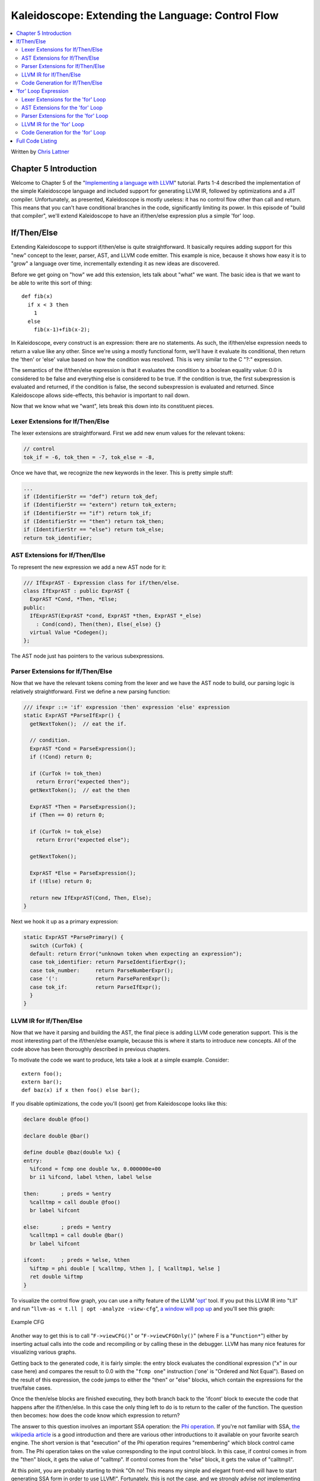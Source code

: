 ==================================================
Kaleidoscope: Extending the Language: Control Flow
==================================================

.. contents::
   :local:

Written by `Chris Lattner <mailto:sabre@nondot.org>`_

Chapter 5 Introduction
======================

Welcome to Chapter 5 of the "`Implementing a language with
LLVM <index.html>`_" tutorial. Parts 1-4 described the implementation of
the simple Kaleidoscope language and included support for generating
LLVM IR, followed by optimizations and a JIT compiler. Unfortunately, as
presented, Kaleidoscope is mostly useless: it has no control flow other
than call and return. This means that you can't have conditional
branches in the code, significantly limiting its power. In this episode
of "build that compiler", we'll extend Kaleidoscope to have an
if/then/else expression plus a simple 'for' loop.

If/Then/Else
============

Extending Kaleidoscope to support if/then/else is quite straightforward.
It basically requires adding support for this "new" concept to the
lexer, parser, AST, and LLVM code emitter. This example is nice, because
it shows how easy it is to "grow" a language over time, incrementally
extending it as new ideas are discovered.

Before we get going on "how" we add this extension, lets talk about
"what" we want. The basic idea is that we want to be able to write this
sort of thing:

::

    def fib(x)
      if x < 3 then
        1
      else
        fib(x-1)+fib(x-2);

In Kaleidoscope, every construct is an expression: there are no
statements. As such, the if/then/else expression needs to return a value
like any other. Since we're using a mostly functional form, we'll have
it evaluate its conditional, then return the 'then' or 'else' value
based on how the condition was resolved. This is very similar to the C
"?:" expression.

The semantics of the if/then/else expression is that it evaluates the
condition to a boolean equality value: 0.0 is considered to be false and
everything else is considered to be true. If the condition is true, the
first subexpression is evaluated and returned, if the condition is
false, the second subexpression is evaluated and returned. Since
Kaleidoscope allows side-effects, this behavior is important to nail
down.

Now that we know what we "want", lets break this down into its
constituent pieces.

Lexer Extensions for If/Then/Else
---------------------------------

The lexer extensions are straightforward. First we add new enum values
for the relevant tokens:

.. code-block:: c++

      // control
      tok_if = -6, tok_then = -7, tok_else = -8,

Once we have that, we recognize the new keywords in the lexer. This is
pretty simple stuff:

.. code-block:: c++

        ...
        if (IdentifierStr == "def") return tok_def;
        if (IdentifierStr == "extern") return tok_extern;
        if (IdentifierStr == "if") return tok_if;
        if (IdentifierStr == "then") return tok_then;
        if (IdentifierStr == "else") return tok_else;
        return tok_identifier;

AST Extensions for If/Then/Else
-------------------------------

To represent the new expression we add a new AST node for it:

.. code-block:: c++

    /// IfExprAST - Expression class for if/then/else.
    class IfExprAST : public ExprAST {
      ExprAST *Cond, *Then, *Else;
    public:
      IfExprAST(ExprAST *cond, ExprAST *then, ExprAST *_else)
        : Cond(cond), Then(then), Else(_else) {}
      virtual Value *Codegen();
    };

The AST node just has pointers to the various subexpressions.

Parser Extensions for If/Then/Else
----------------------------------

Now that we have the relevant tokens coming from the lexer and we have
the AST node to build, our parsing logic is relatively straightforward.
First we define a new parsing function:

.. code-block:: c++

    /// ifexpr ::= 'if' expression 'then' expression 'else' expression
    static ExprAST *ParseIfExpr() {
      getNextToken();  // eat the if.

      // condition.
      ExprAST *Cond = ParseExpression();
      if (!Cond) return 0;

      if (CurTok != tok_then)
        return Error("expected then");
      getNextToken();  // eat the then

      ExprAST *Then = ParseExpression();
      if (Then == 0) return 0;

      if (CurTok != tok_else)
        return Error("expected else");

      getNextToken();

      ExprAST *Else = ParseExpression();
      if (!Else) return 0;

      return new IfExprAST(Cond, Then, Else);
    }

Next we hook it up as a primary expression:

.. code-block:: c++

    static ExprAST *ParsePrimary() {
      switch (CurTok) {
      default: return Error("unknown token when expecting an expression");
      case tok_identifier: return ParseIdentifierExpr();
      case tok_number:     return ParseNumberExpr();
      case '(':            return ParseParenExpr();
      case tok_if:         return ParseIfExpr();
      }
    }

LLVM IR for If/Then/Else
------------------------

Now that we have it parsing and building the AST, the final piece is
adding LLVM code generation support. This is the most interesting part
of the if/then/else example, because this is where it starts to
introduce new concepts. All of the code above has been thoroughly
described in previous chapters.

To motivate the code we want to produce, lets take a look at a simple
example. Consider:

::

    extern foo();
    extern bar();
    def baz(x) if x then foo() else bar();

If you disable optimizations, the code you'll (soon) get from
Kaleidoscope looks like this:

.. code-block:: llvm

    declare double @foo()

    declare double @bar()

    define double @baz(double %x) {
    entry:
      %ifcond = fcmp one double %x, 0.000000e+00
      br i1 %ifcond, label %then, label %else

    then:       ; preds = %entry
      %calltmp = call double @foo()
      br label %ifcont

    else:       ; preds = %entry
      %calltmp1 = call double @bar()
      br label %ifcont

    ifcont:     ; preds = %else, %then
      %iftmp = phi double [ %calltmp, %then ], [ %calltmp1, %else ]
      ret double %iftmp
    }

To visualize the control flow graph, you can use a nifty feature of the
LLVM '`opt <http://llvm.org/cmds/opt.html>`_' tool. If you put this LLVM
IR into "t.ll" and run "``llvm-as < t.ll | opt -analyze -view-cfg``", `a
window will pop up <../ProgrammersManual.html#ViewGraph>`_ and you'll
see this graph:

.. figure:: LangImpl5-cfg.png
   :align: center
   :alt: Example CFG

   Example CFG

Another way to get this is to call "``F->viewCFG()``" or
"``F->viewCFGOnly()``" (where F is a "``Function*``") either by
inserting actual calls into the code and recompiling or by calling these
in the debugger. LLVM has many nice features for visualizing various
graphs.

Getting back to the generated code, it is fairly simple: the entry block
evaluates the conditional expression ("x" in our case here) and compares
the result to 0.0 with the "``fcmp one``" instruction ('one' is "Ordered
and Not Equal"). Based on the result of this expression, the code jumps
to either the "then" or "else" blocks, which contain the expressions for
the true/false cases.

Once the then/else blocks are finished executing, they both branch back
to the 'ifcont' block to execute the code that happens after the
if/then/else. In this case the only thing left to do is to return to the
caller of the function. The question then becomes: how does the code
know which expression to return?

The answer to this question involves an important SSA operation: the
`Phi
operation <http://en.wikipedia.org/wiki/Static_single_assignment_form>`_.
If you're not familiar with SSA, `the wikipedia
article <http://en.wikipedia.org/wiki/Static_single_assignment_form>`_
is a good introduction and there are various other introductions to it
available on your favorite search engine. The short version is that
"execution" of the Phi operation requires "remembering" which block
control came from. The Phi operation takes on the value corresponding to
the input control block. In this case, if control comes in from the
"then" block, it gets the value of "calltmp". If control comes from the
"else" block, it gets the value of "calltmp1".

At this point, you are probably starting to think "Oh no! This means my
simple and elegant front-end will have to start generating SSA form in
order to use LLVM!". Fortunately, this is not the case, and we strongly
advise *not* implementing an SSA construction algorithm in your
front-end unless there is an amazingly good reason to do so. In
practice, there are two sorts of values that float around in code
written for your average imperative programming language that might need
Phi nodes:

#. Code that involves user variables: ``x = 1; x = x + 1;``
#. Values that are implicit in the structure of your AST, such as the
   Phi node in this case.

In `Chapter 7 <LangImpl7.html>`_ of this tutorial ("mutable variables"),
we'll talk about #1 in depth. For now, just believe me that you don't
need SSA construction to handle this case. For #2, you have the choice
of using the techniques that we will describe for #1, or you can insert
Phi nodes directly, if convenient. In this case, it is really really
easy to generate the Phi node, so we choose to do it directly.

Okay, enough of the motivation and overview, lets generate code!

Code Generation for If/Then/Else
--------------------------------

In order to generate code for this, we implement the ``Codegen`` method
for ``IfExprAST``:

.. code-block:: c++

    Value *IfExprAST::Codegen() {
      Value *CondV = Cond->Codegen();
      if (CondV == 0) return 0;

      // Convert condition to a bool by comparing equal to 0.0.
      CondV = Builder.CreateFCmpONE(CondV,
                                  ConstantFP::get(getGlobalContext(), APFloat(0.0)),
                                    "ifcond");

This code is straightforward and similar to what we saw before. We emit
the expression for the condition, then compare that value to zero to get
a truth value as a 1-bit (bool) value.

.. code-block:: c++

      Function *TheFunction = Builder.GetInsertBlock()->getParent();

      // Create blocks for the then and else cases.  Insert the 'then' block at the
      // end of the function.
      BasicBlock *ThenBB = BasicBlock::Create(getGlobalContext(), "then", TheFunction);
      BasicBlock *ElseBB = BasicBlock::Create(getGlobalContext(), "else");
      BasicBlock *MergeBB = BasicBlock::Create(getGlobalContext(), "ifcont");

      Builder.CreateCondBr(CondV, ThenBB, ElseBB);

This code creates the basic blocks that are related to the if/then/else
statement, and correspond directly to the blocks in the example above.
The first line gets the current Function object that is being built. It
gets this by asking the builder for the current BasicBlock, and asking
that block for its "parent" (the function it is currently embedded
into).

Once it has that, it creates three blocks. Note that it passes
"TheFunction" into the constructor for the "then" block. This causes the
constructor to automatically insert the new block into the end of the
specified function. The other two blocks are created, but aren't yet
inserted into the function.

Once the blocks are created, we can emit the conditional branch that
chooses between them. Note that creating new blocks does not implicitly
affect the IRBuilder, so it is still inserting into the block that the
condition went into. Also note that it is creating a branch to the
"then" block and the "else" block, even though the "else" block isn't
inserted into the function yet. This is all ok: it is the standard way
that LLVM supports forward references.

.. code-block:: c++

      // Emit then value.
      Builder.SetInsertPoint(ThenBB);

      Value *ThenV = Then->Codegen();
      if (ThenV == 0) return 0;

      Builder.CreateBr(MergeBB);
      // Codegen of 'Then' can change the current block, update ThenBB for the PHI.
      ThenBB = Builder.GetInsertBlock();

After the conditional branch is inserted, we move the builder to start
inserting into the "then" block. Strictly speaking, this call moves the
insertion point to be at the end of the specified block. However, since
the "then" block is empty, it also starts out by inserting at the
beginning of the block. :)

Once the insertion point is set, we recursively codegen the "then"
expression from the AST. To finish off the "then" block, we create an
unconditional branch to the merge block. One interesting (and very
important) aspect of the LLVM IR is that it `requires all basic blocks
to be "terminated" <../LangRef.html#functionstructure>`_ with a `control
flow instruction <../LangRef.html#terminators>`_ such as return or
branch. This means that all control flow, *including fall throughs* must
be made explicit in the LLVM IR. If you violate this rule, the verifier
will emit an error.

The final line here is quite subtle, but is very important. The basic
issue is that when we create the Phi node in the merge block, we need to
set up the block/value pairs that indicate how the Phi will work.
Importantly, the Phi node expects to have an entry for each predecessor
of the block in the CFG. Why then, are we getting the current block when
we just set it to ThenBB 5 lines above? The problem is that the "Then"
expression may actually itself change the block that the Builder is
emitting into if, for example, it contains a nested "if/then/else"
expression. Because calling Codegen recursively could arbitrarily change
the notion of the current block, we are required to get an up-to-date
value for code that will set up the Phi node.

.. code-block:: c++

      // Emit else block.
      TheFunction->getBasicBlockList().push_back(ElseBB);
      Builder.SetInsertPoint(ElseBB);

      Value *ElseV = Else->Codegen();
      if (ElseV == 0) return 0;

      Builder.CreateBr(MergeBB);
      // Codegen of 'Else' can change the current block, update ElseBB for the PHI.
      ElseBB = Builder.GetInsertBlock();

Code generation for the 'else' block is basically identical to codegen
for the 'then' block. The only significant difference is the first line,
which adds the 'else' block to the function. Recall previously that the
'else' block was created, but not added to the function. Now that the
'then' and 'else' blocks are emitted, we can finish up with the merge
code:

.. code-block:: c++

      // Emit merge block.
      TheFunction->getBasicBlockList().push_back(MergeBB);
      Builder.SetInsertPoint(MergeBB);
      PHINode *PN = Builder.CreatePHI(Type::getDoubleTy(getGlobalContext()), 2,
                                      "iftmp");

      PN->addIncoming(ThenV, ThenBB);
      PN->addIncoming(ElseV, ElseBB);
      return PN;
    }

The first two lines here are now familiar: the first adds the "merge"
block to the Function object (it was previously floating, like the else
block above). The second block changes the insertion point so that newly
created code will go into the "merge" block. Once that is done, we need
to create the PHI node and set up the block/value pairs for the PHI.

Finally, the CodeGen function returns the phi node as the value computed
by the if/then/else expression. In our example above, this returned
value will feed into the code for the top-level function, which will
create the return instruction.

Overall, we now have the ability to execute conditional code in
Kaleidoscope. With this extension, Kaleidoscope is a fairly complete
language that can calculate a wide variety of numeric functions. Next up
we'll add another useful expression that is familiar from non-functional
languages...

'for' Loop Expression
=====================

Now that we know how to add basic control flow constructs to the
language, we have the tools to add more powerful things. Lets add
something more aggressive, a 'for' expression:

::

     extern putchard(char)
     def printstar(n)
       for i = 1, i < n, 1.0 in
         putchard(42);  # ascii 42 = '*'

     # print 100 '*' characters
     printstar(100);

This expression defines a new variable ("i" in this case) which iterates
from a starting value, while the condition ("i < n" in this case) is
true, incrementing by an optional step value ("1.0" in this case). If
the step value is omitted, it defaults to 1.0. While the loop is true,
it executes its body expression. Because we don't have anything better
to return, we'll just define the loop as always returning 0.0. In the
future when we have mutable variables, it will get more useful.

As before, lets talk about the changes that we need to Kaleidoscope to
support this.

Lexer Extensions for the 'for' Loop
-----------------------------------

The lexer extensions are the same sort of thing as for if/then/else:

.. code-block:: c++

      ... in enum Token ...
      // control
      tok_if = -6, tok_then = -7, tok_else = -8,
      tok_for = -9, tok_in = -10

      ... in gettok ...
      if (IdentifierStr == "def") return tok_def;
      if (IdentifierStr == "extern") return tok_extern;
      if (IdentifierStr == "if") return tok_if;
      if (IdentifierStr == "then") return tok_then;
      if (IdentifierStr == "else") return tok_else;
      if (IdentifierStr == "for") return tok_for;
      if (IdentifierStr == "in") return tok_in;
      return tok_identifier;

AST Extensions for the 'for' Loop
---------------------------------

The AST node is just as simple. It basically boils down to capturing the
variable name and the constituent expressions in the node.

.. code-block:: c++

    /// ForExprAST - Expression class for for/in.
    class ForExprAST : public ExprAST {
      std::string VarName;
      ExprAST *Start, *End, *Step, *Body;
    public:
      ForExprAST(const std::string &varname, ExprAST *start, ExprAST *end,
                 ExprAST *step, ExprAST *body)
        : VarName(varname), Start(start), End(end), Step(step), Body(body) {}
      virtual Value *Codegen();
    };

Parser Extensions for the 'for' Loop
------------------------------------

The parser code is also fairly standard. The only interesting thing here
is handling of the optional step value. The parser code handles it by
checking to see if the second comma is present. If not, it sets the step
value to null in the AST node:

.. code-block:: c++

    /// forexpr ::= 'for' identifier '=' expr ',' expr (',' expr)? 'in' expression
    static ExprAST *ParseForExpr() {
      getNextToken();  // eat the for.

      if (CurTok != tok_identifier)
        return Error("expected identifier after for");

      std::string IdName = IdentifierStr;
      getNextToken();  // eat identifier.

      if (CurTok != '=')
        return Error("expected '=' after for");
      getNextToken();  // eat '='.


      ExprAST *Start = ParseExpression();
      if (Start == 0) return 0;
      if (CurTok != ',')
        return Error("expected ',' after for start value");
      getNextToken();

      ExprAST *End = ParseExpression();
      if (End == 0) return 0;

      // The step value is optional.
      ExprAST *Step = 0;
      if (CurTok == ',') {
        getNextToken();
        Step = ParseExpression();
        if (Step == 0) return 0;
      }

      if (CurTok != tok_in)
        return Error("expected 'in' after for");
      getNextToken();  // eat 'in'.

      ExprAST *Body = ParseExpression();
      if (Body == 0) return 0;

      return new ForExprAST(IdName, Start, End, Step, Body);
    }

LLVM IR for the 'for' Loop
--------------------------

Now we get to the good part: the LLVM IR we want to generate for this
thing. With the simple example above, we get this LLVM IR (note that
this dump is generated with optimizations disabled for clarity):

.. code-block:: llvm

    declare double @putchard(double)

    define double @printstar(double %n) {
    entry:
      ; initial value = 1.0 (inlined into phi)
      br label %loop

    loop:       ; preds = %loop, %entry
      %i = phi double [ 1.000000e+00, %entry ], [ %nextvar, %loop ]
      ; body
      %calltmp = call double @putchard(double 4.200000e+01)
      ; increment
      %nextvar = fadd double %i, 1.000000e+00

      ; termination test
      %cmptmp = fcmp ult double %i, %n
      %booltmp = uitofp i1 %cmptmp to double
      %loopcond = fcmp one double %booltmp, 0.000000e+00
      br i1 %loopcond, label %loop, label %afterloop

    afterloop:      ; preds = %loop
      ; loop always returns 0.0
      ret double 0.000000e+00
    }

This loop contains all the same constructs we saw before: a phi node,
several expressions, and some basic blocks. Lets see how this fits
together.

Code Generation for the 'for' Loop
----------------------------------

The first part of Codegen is very simple: we just output the start
expression for the loop value:

.. code-block:: c++

    Value *ForExprAST::Codegen() {
      // Emit the start code first, without 'variable' in scope.
      Value *StartVal = Start->Codegen();
      if (StartVal == 0) return 0;

With this out of the way, the next step is to set up the LLVM basic
block for the start of the loop body. In the case above, the whole loop
body is one block, but remember that the body code itself could consist
of multiple blocks (e.g. if it contains an if/then/else or a for/in
expression).

.. code-block:: c++

      // Make the new basic block for the loop header, inserting after current
      // block.
      Function *TheFunction = Builder.GetInsertBlock()->getParent();
      BasicBlock *PreheaderBB = Builder.GetInsertBlock();
      BasicBlock *LoopBB = BasicBlock::Create(getGlobalContext(), "loop", TheFunction);

      // Insert an explicit fall through from the current block to the LoopBB.
      Builder.CreateBr(LoopBB);

This code is similar to what we saw for if/then/else. Because we will
need it to create the Phi node, we remember the block that falls through
into the loop. Once we have that, we create the actual block that starts
the loop and create an unconditional branch for the fall-through between
the two blocks.

.. code-block:: c++

      // Start insertion in LoopBB.
      Builder.SetInsertPoint(LoopBB);

      // Start the PHI node with an entry for Start.
      PHINode *Variable = Builder.CreatePHI(Type::getDoubleTy(getGlobalContext()), 2, VarName.c_str());
      Variable->addIncoming(StartVal, PreheaderBB);

Now that the "preheader" for the loop is set up, we switch to emitting
code for the loop body. To begin with, we move the insertion point and
create the PHI node for the loop induction variable. Since we already
know the incoming value for the starting value, we add it to the Phi
node. Note that the Phi will eventually get a second value for the
backedge, but we can't set it up yet (because it doesn't exist!).

.. code-block:: c++

      // Within the loop, the variable is defined equal to the PHI node.  If it
      // shadows an existing variable, we have to restore it, so save it now.
      Value *OldVal = NamedValues[VarName];
      NamedValues[VarName] = Variable;

      // Emit the body of the loop.  This, like any other expr, can change the
      // current BB.  Note that we ignore the value computed by the body, but don't
      // allow an error.
      if (Body->Codegen() == 0)
        return 0;

Now the code starts to get more interesting. Our 'for' loop introduces a
new variable to the symbol table. This means that our symbol table can
now contain either function arguments or loop variables. To handle this,
before we codegen the body of the loop, we add the loop variable as the
current value for its name. Note that it is possible that there is a
variable of the same name in the outer scope. It would be easy to make
this an error (emit an error and return null if there is already an
entry for VarName) but we choose to allow shadowing of variables. In
order to handle this correctly, we remember the Value that we are
potentially shadowing in ``OldVal`` (which will be null if there is no
shadowed variable).

Once the loop variable is set into the symbol table, the code
recursively codegen's the body. This allows the body to use the loop
variable: any references to it will naturally find it in the symbol
table.

.. code-block:: c++

      // Emit the step value.
      Value *StepVal;
      if (Step) {
        StepVal = Step->Codegen();
        if (StepVal == 0) return 0;
      } else {
        // If not specified, use 1.0.
        StepVal = ConstantFP::get(getGlobalContext(), APFloat(1.0));
      }

      Value *NextVar = Builder.CreateFAdd(Variable, StepVal, "nextvar");

Now that the body is emitted, we compute the next value of the iteration
variable by adding the step value, or 1.0 if it isn't present.
'``NextVar``' will be the value of the loop variable on the next
iteration of the loop.

.. code-block:: c++

      // Compute the end condition.
      Value *EndCond = End->Codegen();
      if (EndCond == 0) return EndCond;

      // Convert condition to a bool by comparing equal to 0.0.
      EndCond = Builder.CreateFCmpONE(EndCond,
                                  ConstantFP::get(getGlobalContext(), APFloat(0.0)),
                                      "loopcond");

Finally, we evaluate the exit value of the loop, to determine whether
the loop should exit. This mirrors the condition evaluation for the
if/then/else statement.

.. code-block:: c++

      // Create the "after loop" block and insert it.
      BasicBlock *LoopEndBB = Builder.GetInsertBlock();
      BasicBlock *AfterBB = BasicBlock::Create(getGlobalContext(), "afterloop", TheFunction);

      // Insert the conditional branch into the end of LoopEndBB.
      Builder.CreateCondBr(EndCond, LoopBB, AfterBB);

      // Any new code will be inserted in AfterBB.
      Builder.SetInsertPoint(AfterBB);

With the code for the body of the loop complete, we just need to finish
up the control flow for it. This code remembers the end block (for the
phi node), then creates the block for the loop exit ("afterloop"). Based
on the value of the exit condition, it creates a conditional branch that
chooses between executing the loop again and exiting the loop. Any
future code is emitted in the "afterloop" block, so it sets the
insertion position to it.

.. code-block:: c++

      // Add a new entry to the PHI node for the backedge.
      Variable->addIncoming(NextVar, LoopEndBB);

      // Restore the unshadowed variable.
      if (OldVal)
        NamedValues[VarName] = OldVal;
      else
        NamedValues.erase(VarName);

      // for expr always returns 0.0.
      return Constant::getNullValue(Type::getDoubleTy(getGlobalContext()));
    }

The final code handles various cleanups: now that we have the "NextVar"
value, we can add the incoming value to the loop PHI node. After that,
we remove the loop variable from the symbol table, so that it isn't in
scope after the for loop. Finally, code generation of the for loop
always returns 0.0, so that is what we return from
``ForExprAST::Codegen``.

With this, we conclude the "adding control flow to Kaleidoscope" chapter
of the tutorial. In this chapter we added two control flow constructs,
and used them to motivate a couple of aspects of the LLVM IR that are
important for front-end implementors to know. In the next chapter of our
saga, we will get a bit crazier and add `user-defined
operators <LangImpl6.html>`_ to our poor innocent language.

Full Code Listing
=================

Here is the complete code listing for our running example, enhanced with
the if/then/else and for expressions.. To build this example, use:

.. code-block:: bash

    # Compile
    clang++ -g toy.cpp `llvm-config --cppflags --ldflags --libs core jit native` -O3 -o toy
    # Run
    ./toy

Here is the code:

.. code-block:: c++

    #include "llvm/DerivedTypes.h"
    #include "llvm/ExecutionEngine/ExecutionEngine.h"
    #include "llvm/ExecutionEngine/JIT.h"
    #include "llvm/IRBuilder.h"
    #include "llvm/LLVMContext.h"
    #include "llvm/Module.h"
    #include "llvm/PassManager.h"
    #include "llvm/Analysis/Verifier.h"
    #include "llvm/Analysis/Passes.h"
    #include "llvm/DataLayout.h"
    #include "llvm/Transforms/Scalar.h"
    #include "llvm/Support/TargetSelect.h"
    #include <cstdio>
    #include <string>
    #include <map>
    #include <vector>
    using namespace llvm;

    //===----------------------------------------------------------------------===//
    // Lexer
    //===----------------------------------------------------------------------===//

    // The lexer returns tokens [0-255] if it is an unknown character, otherwise one
    // of these for known things.
    enum Token {
      tok_eof = -1,

      // commands
      tok_def = -2, tok_extern = -3,

      // primary
      tok_identifier = -4, tok_number = -5,

      // control
      tok_if = -6, tok_then = -7, tok_else = -8,
      tok_for = -9, tok_in = -10
    };

    static std::string IdentifierStr;  // Filled in if tok_identifier
    static double NumVal;              // Filled in if tok_number

    /// gettok - Return the next token from standard input.
    static int gettok() {
      static int LastChar = ' ';

      // Skip any whitespace.
      while (isspace(LastChar))
        LastChar = getchar();

      if (isalpha(LastChar)) { // identifier: [a-zA-Z][a-zA-Z0-9]*
        IdentifierStr = LastChar;
        while (isalnum((LastChar = getchar())))
          IdentifierStr += LastChar;

        if (IdentifierStr == "def") return tok_def;
        if (IdentifierStr == "extern") return tok_extern;
        if (IdentifierStr == "if") return tok_if;
        if (IdentifierStr == "then") return tok_then;
        if (IdentifierStr == "else") return tok_else;
        if (IdentifierStr == "for") return tok_for;
        if (IdentifierStr == "in") return tok_in;
        return tok_identifier;
      }

      if (isdigit(LastChar) || LastChar == '.') {   // Number: [0-9.]+
        std::string NumStr;
        do {
          NumStr += LastChar;
          LastChar = getchar();
        } while (isdigit(LastChar) || LastChar == '.');

        NumVal = strtod(NumStr.c_str(), 0);
        return tok_number;
      }

      if (LastChar == '#') {
        // Comment until end of line.
        do LastChar = getchar();
        while (LastChar != EOF && LastChar != '\n' && LastChar != '\r');

        if (LastChar != EOF)
          return gettok();
      }

      // Check for end of file.  Don't eat the EOF.
      if (LastChar == EOF)
        return tok_eof;

      // Otherwise, just return the character as its ascii value.
      int ThisChar = LastChar;
      LastChar = getchar();
      return ThisChar;
    }

    //===----------------------------------------------------------------------===//
    // Abstract Syntax Tree (aka Parse Tree)
    //===----------------------------------------------------------------------===//

    /// ExprAST - Base class for all expression nodes.
    class ExprAST {
    public:
      virtual ~ExprAST() {}
      virtual Value *Codegen() = 0;
    };

    /// NumberExprAST - Expression class for numeric literals like "1.0".
    class NumberExprAST : public ExprAST {
      double Val;
    public:
      NumberExprAST(double val) : Val(val) {}
      virtual Value *Codegen();
    };

    /// VariableExprAST - Expression class for referencing a variable, like "a".
    class VariableExprAST : public ExprAST {
      std::string Name;
    public:
      VariableExprAST(const std::string &name) : Name(name) {}
      virtual Value *Codegen();
    };

    /// BinaryExprAST - Expression class for a binary operator.
    class BinaryExprAST : public ExprAST {
      char Op;
      ExprAST *LHS, *RHS;
    public:
      BinaryExprAST(char op, ExprAST *lhs, ExprAST *rhs)
        : Op(op), LHS(lhs), RHS(rhs) {}
      virtual Value *Codegen();
    };

    /// CallExprAST - Expression class for function calls.
    class CallExprAST : public ExprAST {
      std::string Callee;
      std::vector<ExprAST*> Args;
    public:
      CallExprAST(const std::string &callee, std::vector<ExprAST*> &args)
        : Callee(callee), Args(args) {}
      virtual Value *Codegen();
    };

    /// IfExprAST - Expression class for if/then/else.
    class IfExprAST : public ExprAST {
      ExprAST *Cond, *Then, *Else;
    public:
      IfExprAST(ExprAST *cond, ExprAST *then, ExprAST *_else)
      : Cond(cond), Then(then), Else(_else) {}
      virtual Value *Codegen();
    };

    /// ForExprAST - Expression class for for/in.
    class ForExprAST : public ExprAST {
      std::string VarName;
      ExprAST *Start, *End, *Step, *Body;
    public:
      ForExprAST(const std::string &varname, ExprAST *start, ExprAST *end,
                 ExprAST *step, ExprAST *body)
        : VarName(varname), Start(start), End(end), Step(step), Body(body) {}
      virtual Value *Codegen();
    };

    /// PrototypeAST - This class represents the "prototype" for a function,
    /// which captures its name, and its argument names (thus implicitly the number
    /// of arguments the function takes).
    class PrototypeAST {
      std::string Name;
      std::vector<std::string> Args;
    public:
      PrototypeAST(const std::string &name, const std::vector<std::string> &args)
        : Name(name), Args(args) {}

      Function *Codegen();
    };

    /// FunctionAST - This class represents a function definition itself.
    class FunctionAST {
      PrototypeAST *Proto;
      ExprAST *Body;
    public:
      FunctionAST(PrototypeAST *proto, ExprAST *body)
        : Proto(proto), Body(body) {}

      Function *Codegen();
    };

    //===----------------------------------------------------------------------===//
    // Parser
    //===----------------------------------------------------------------------===//

    /// CurTok/getNextToken - Provide a simple token buffer.  CurTok is the current
    /// token the parser is looking at.  getNextToken reads another token from the
    /// lexer and updates CurTok with its results.
    static int CurTok;
    static int getNextToken() {
      return CurTok = gettok();
    }

    /// BinopPrecedence - This holds the precedence for each binary operator that is
    /// defined.
    static std::map<char, int> BinopPrecedence;

    /// GetTokPrecedence - Get the precedence of the pending binary operator token.
    static int GetTokPrecedence() {
      if (!isascii(CurTok))
        return -1;

      // Make sure it's a declared binop.
      int TokPrec = BinopPrecedence[CurTok];
      if (TokPrec <= 0) return -1;
      return TokPrec;
    }

    /// Error* - These are little helper functions for error handling.
    ExprAST *Error(const char *Str) { fprintf(stderr, "Error: %s\n", Str);return 0;}
    PrototypeAST *ErrorP(const char *Str) { Error(Str); return 0; }
    FunctionAST *ErrorF(const char *Str) { Error(Str); return 0; }

    static ExprAST *ParseExpression();

    /// identifierexpr
    ///   ::= identifier
    ///   ::= identifier '(' expression* ')'
    static ExprAST *ParseIdentifierExpr() {
      std::string IdName = IdentifierStr;

      getNextToken();  // eat identifier.

      if (CurTok != '(') // Simple variable ref.
        return new VariableExprAST(IdName);

      // Call.
      getNextToken();  // eat (
      std::vector<ExprAST*> Args;
      if (CurTok != ')') {
        while (1) {
          ExprAST *Arg = ParseExpression();
          if (!Arg) return 0;
          Args.push_back(Arg);

          if (CurTok == ')') break;

          if (CurTok != ',')
            return Error("Expected ')' or ',' in argument list");
          getNextToken();
        }
      }

      // Eat the ')'.
      getNextToken();

      return new CallExprAST(IdName, Args);
    }

    /// numberexpr ::= number
    static ExprAST *ParseNumberExpr() {
      ExprAST *Result = new NumberExprAST(NumVal);
      getNextToken(); // consume the number
      return Result;
    }

    /// parenexpr ::= '(' expression ')'
    static ExprAST *ParseParenExpr() {
      getNextToken();  // eat (.
      ExprAST *V = ParseExpression();
      if (!V) return 0;

      if (CurTok != ')')
        return Error("expected ')'");
      getNextToken();  // eat ).
      return V;
    }

    /// ifexpr ::= 'if' expression 'then' expression 'else' expression
    static ExprAST *ParseIfExpr() {
      getNextToken();  // eat the if.

      // condition.
      ExprAST *Cond = ParseExpression();
      if (!Cond) return 0;

      if (CurTok != tok_then)
        return Error("expected then");
      getNextToken();  // eat the then

      ExprAST *Then = ParseExpression();
      if (Then == 0) return 0;

      if (CurTok != tok_else)
        return Error("expected else");

      getNextToken();

      ExprAST *Else = ParseExpression();
      if (!Else) return 0;

      return new IfExprAST(Cond, Then, Else);
    }

    /// forexpr ::= 'for' identifier '=' expr ',' expr (',' expr)? 'in' expression
    static ExprAST *ParseForExpr() {
      getNextToken();  // eat the for.

      if (CurTok != tok_identifier)
        return Error("expected identifier after for");

      std::string IdName = IdentifierStr;
      getNextToken();  // eat identifier.

      if (CurTok != '=')
        return Error("expected '=' after for");
      getNextToken();  // eat '='.


      ExprAST *Start = ParseExpression();
      if (Start == 0) return 0;
      if (CurTok != ',')
        return Error("expected ',' after for start value");
      getNextToken();

      ExprAST *End = ParseExpression();
      if (End == 0) return 0;

      // The step value is optional.
      ExprAST *Step = 0;
      if (CurTok == ',') {
        getNextToken();
        Step = ParseExpression();
        if (Step == 0) return 0;
      }

      if (CurTok != tok_in)
        return Error("expected 'in' after for");
      getNextToken();  // eat 'in'.

      ExprAST *Body = ParseExpression();
      if (Body == 0) return 0;

      return new ForExprAST(IdName, Start, End, Step, Body);
    }

    /// primary
    ///   ::= identifierexpr
    ///   ::= numberexpr
    ///   ::= parenexpr
    ///   ::= ifexpr
    ///   ::= forexpr
    static ExprAST *ParsePrimary() {
      switch (CurTok) {
      default: return Error("unknown token when expecting an expression");
      case tok_identifier: return ParseIdentifierExpr();
      case tok_number:     return ParseNumberExpr();
      case '(':            return ParseParenExpr();
      case tok_if:         return ParseIfExpr();
      case tok_for:        return ParseForExpr();
      }
    }

    /// binoprhs
    ///   ::= ('+' primary)*
    static ExprAST *ParseBinOpRHS(int ExprPrec, ExprAST *LHS) {
      // If this is a binop, find its precedence.
      while (1) {
        int TokPrec = GetTokPrecedence();

        // If this is a binop that binds at least as tightly as the current binop,
        // consume it, otherwise we are done.
        if (TokPrec < ExprPrec)
          return LHS;

        // Okay, we know this is a binop.
        int BinOp = CurTok;
        getNextToken();  // eat binop

        // Parse the primary expression after the binary operator.
        ExprAST *RHS = ParsePrimary();
        if (!RHS) return 0;

        // If BinOp binds less tightly with RHS than the operator after RHS, let
        // the pending operator take RHS as its LHS.
        int NextPrec = GetTokPrecedence();
        if (TokPrec < NextPrec) {
          RHS = ParseBinOpRHS(TokPrec+1, RHS);
          if (RHS == 0) return 0;
        }

        // Merge LHS/RHS.
        LHS = new BinaryExprAST(BinOp, LHS, RHS);
      }
    }

    /// expression
    ///   ::= primary binoprhs
    ///
    static ExprAST *ParseExpression() {
      ExprAST *LHS = ParsePrimary();
      if (!LHS) return 0;

      return ParseBinOpRHS(0, LHS);
    }

    /// prototype
    ///   ::= id '(' id* ')'
    static PrototypeAST *ParsePrototype() {
      if (CurTok != tok_identifier)
        return ErrorP("Expected function name in prototype");

      std::string FnName = IdentifierStr;
      getNextToken();

      if (CurTok != '(')
        return ErrorP("Expected '(' in prototype");

      std::vector<std::string> ArgNames;
      while (getNextToken() == tok_identifier)
        ArgNames.push_back(IdentifierStr);
      if (CurTok != ')')
        return ErrorP("Expected ')' in prototype");

      // success.
      getNextToken();  // eat ')'.

      return new PrototypeAST(FnName, ArgNames);
    }

    /// definition ::= 'def' prototype expression
    static FunctionAST *ParseDefinition() {
      getNextToken();  // eat def.
      PrototypeAST *Proto = ParsePrototype();
      if (Proto == 0) return 0;

      if (ExprAST *E = ParseExpression())
        return new FunctionAST(Proto, E);
      return 0;
    }

    /// toplevelexpr ::= expression
    static FunctionAST *ParseTopLevelExpr() {
      if (ExprAST *E = ParseExpression()) {
        // Make an anonymous proto.
        PrototypeAST *Proto = new PrototypeAST("", std::vector<std::string>());
        return new FunctionAST(Proto, E);
      }
      return 0;
    }

    /// external ::= 'extern' prototype
    static PrototypeAST *ParseExtern() {
      getNextToken();  // eat extern.
      return ParsePrototype();
    }

    //===----------------------------------------------------------------------===//
    // Code Generation
    //===----------------------------------------------------------------------===//

    static Module *TheModule;
    static IRBuilder<> Builder(getGlobalContext());
    static std::map<std::string, Value*> NamedValues;
    static FunctionPassManager *TheFPM;

    Value *ErrorV(const char *Str) { Error(Str); return 0; }

    Value *NumberExprAST::Codegen() {
      return ConstantFP::get(getGlobalContext(), APFloat(Val));
    }

    Value *VariableExprAST::Codegen() {
      // Look this variable up in the function.
      Value *V = NamedValues[Name];
      return V ? V : ErrorV("Unknown variable name");
    }

    Value *BinaryExprAST::Codegen() {
      Value *L = LHS->Codegen();
      Value *R = RHS->Codegen();
      if (L == 0 || R == 0) return 0;

      switch (Op) {
      case '+': return Builder.CreateFAdd(L, R, "addtmp");
      case '-': return Builder.CreateFSub(L, R, "subtmp");
      case '*': return Builder.CreateFMul(L, R, "multmp");
      case '<':
        L = Builder.CreateFCmpULT(L, R, "cmptmp");
        // Convert bool 0/1 to double 0.0 or 1.0
        return Builder.CreateUIToFP(L, Type::getDoubleTy(getGlobalContext()),
                                    "booltmp");
      default: return ErrorV("invalid binary operator");
      }
    }

    Value *CallExprAST::Codegen() {
      // Look up the name in the global module table.
      Function *CalleeF = TheModule->getFunction(Callee);
      if (CalleeF == 0)
        return ErrorV("Unknown function referenced");

      // If argument mismatch error.
      if (CalleeF->arg_size() != Args.size())
        return ErrorV("Incorrect # arguments passed");

      std::vector<Value*> ArgsV;
      for (unsigned i = 0, e = Args.size(); i != e; ++i) {
        ArgsV.push_back(Args[i]->Codegen());
        if (ArgsV.back() == 0) return 0;
      }

      return Builder.CreateCall(CalleeF, ArgsV, "calltmp");
    }

    Value *IfExprAST::Codegen() {
      Value *CondV = Cond->Codegen();
      if (CondV == 0) return 0;

      // Convert condition to a bool by comparing equal to 0.0.
      CondV = Builder.CreateFCmpONE(CondV,
                                  ConstantFP::get(getGlobalContext(), APFloat(0.0)),
                                    "ifcond");

      Function *TheFunction = Builder.GetInsertBlock()->getParent();

      // Create blocks for the then and else cases.  Insert the 'then' block at the
      // end of the function.
      BasicBlock *ThenBB = BasicBlock::Create(getGlobalContext(), "then", TheFunction);
      BasicBlock *ElseBB = BasicBlock::Create(getGlobalContext(), "else");
      BasicBlock *MergeBB = BasicBlock::Create(getGlobalContext(), "ifcont");

      Builder.CreateCondBr(CondV, ThenBB, ElseBB);

      // Emit then value.
      Builder.SetInsertPoint(ThenBB);

      Value *ThenV = Then->Codegen();
      if (ThenV == 0) return 0;

      Builder.CreateBr(MergeBB);
      // Codegen of 'Then' can change the current block, update ThenBB for the PHI.
      ThenBB = Builder.GetInsertBlock();

      // Emit else block.
      TheFunction->getBasicBlockList().push_back(ElseBB);
      Builder.SetInsertPoint(ElseBB);

      Value *ElseV = Else->Codegen();
      if (ElseV == 0) return 0;

      Builder.CreateBr(MergeBB);
      // Codegen of 'Else' can change the current block, update ElseBB for the PHI.
      ElseBB = Builder.GetInsertBlock();

      // Emit merge block.
      TheFunction->getBasicBlockList().push_back(MergeBB);
      Builder.SetInsertPoint(MergeBB);
      PHINode *PN = Builder.CreatePHI(Type::getDoubleTy(getGlobalContext()), 2,
                                      "iftmp");

      PN->addIncoming(ThenV, ThenBB);
      PN->addIncoming(ElseV, ElseBB);
      return PN;
    }

    Value *ForExprAST::Codegen() {
      // Output this as:
      //   ...
      //   start = startexpr
      //   goto loop
      // loop:
      //   variable = phi [start, loopheader], [nextvariable, loopend]
      //   ...
      //   bodyexpr
      //   ...
      // loopend:
      //   step = stepexpr
      //   nextvariable = variable + step
      //   endcond = endexpr
      //   br endcond, loop, endloop
      // outloop:

      // Emit the start code first, without 'variable' in scope.
      Value *StartVal = Start->Codegen();
      if (StartVal == 0) return 0;

      // Make the new basic block for the loop header, inserting after current
      // block.
      Function *TheFunction = Builder.GetInsertBlock()->getParent();
      BasicBlock *PreheaderBB = Builder.GetInsertBlock();
      BasicBlock *LoopBB = BasicBlock::Create(getGlobalContext(), "loop", TheFunction);

      // Insert an explicit fall through from the current block to the LoopBB.
      Builder.CreateBr(LoopBB);

      // Start insertion in LoopBB.
      Builder.SetInsertPoint(LoopBB);

      // Start the PHI node with an entry for Start.
      PHINode *Variable = Builder.CreatePHI(Type::getDoubleTy(getGlobalContext()), 2, VarName.c_str());
      Variable->addIncoming(StartVal, PreheaderBB);

      // Within the loop, the variable is defined equal to the PHI node.  If it
      // shadows an existing variable, we have to restore it, so save it now.
      Value *OldVal = NamedValues[VarName];
      NamedValues[VarName] = Variable;

      // Emit the body of the loop.  This, like any other expr, can change the
      // current BB.  Note that we ignore the value computed by the body, but don't
      // allow an error.
      if (Body->Codegen() == 0)
        return 0;

      // Emit the step value.
      Value *StepVal;
      if (Step) {
        StepVal = Step->Codegen();
        if (StepVal == 0) return 0;
      } else {
        // If not specified, use 1.0.
        StepVal = ConstantFP::get(getGlobalContext(), APFloat(1.0));
      }

      Value *NextVar = Builder.CreateFAdd(Variable, StepVal, "nextvar");

      // Compute the end condition.
      Value *EndCond = End->Codegen();
      if (EndCond == 0) return EndCond;

      // Convert condition to a bool by comparing equal to 0.0.
      EndCond = Builder.CreateFCmpONE(EndCond,
                                  ConstantFP::get(getGlobalContext(), APFloat(0.0)),
                                      "loopcond");

      // Create the "after loop" block and insert it.
      BasicBlock *LoopEndBB = Builder.GetInsertBlock();
      BasicBlock *AfterBB = BasicBlock::Create(getGlobalContext(), "afterloop", TheFunction);

      // Insert the conditional branch into the end of LoopEndBB.
      Builder.CreateCondBr(EndCond, LoopBB, AfterBB);

      // Any new code will be inserted in AfterBB.
      Builder.SetInsertPoint(AfterBB);

      // Add a new entry to the PHI node for the backedge.
      Variable->addIncoming(NextVar, LoopEndBB);

      // Restore the unshadowed variable.
      if (OldVal)
        NamedValues[VarName] = OldVal;
      else
        NamedValues.erase(VarName);


      // for expr always returns 0.0.
      return Constant::getNullValue(Type::getDoubleTy(getGlobalContext()));
    }

    Function *PrototypeAST::Codegen() {
      // Make the function type:  double(double,double) etc.
      std::vector<Type*> Doubles(Args.size(),
                                 Type::getDoubleTy(getGlobalContext()));
      FunctionType *FT = FunctionType::get(Type::getDoubleTy(getGlobalContext()),
                                           Doubles, false);

      Function *F = Function::Create(FT, Function::ExternalLinkage, Name, TheModule);

      // If F conflicted, there was already something named 'Name'.  If it has a
      // body, don't allow redefinition or reextern.
      if (F->getName() != Name) {
        // Delete the one we just made and get the existing one.
        F->eraseFromParent();
        F = TheModule->getFunction(Name);

        // If F already has a body, reject this.
        if (!F->empty()) {
          ErrorF("redefinition of function");
          return 0;
        }

        // If F took a different number of args, reject.
        if (F->arg_size() != Args.size()) {
          ErrorF("redefinition of function with different # args");
          return 0;
        }
      }

      // Set names for all arguments.
      unsigned Idx = 0;
      for (Function::arg_iterator AI = F->arg_begin(); Idx != Args.size();
           ++AI, ++Idx) {
        AI->setName(Args[Idx]);

        // Add arguments to variable symbol table.
        NamedValues[Args[Idx]] = AI;
      }

      return F;
    }

    Function *FunctionAST::Codegen() {
      NamedValues.clear();

      Function *TheFunction = Proto->Codegen();
      if (TheFunction == 0)
        return 0;

      // Create a new basic block to start insertion into.
      BasicBlock *BB = BasicBlock::Create(getGlobalContext(), "entry", TheFunction);
      Builder.SetInsertPoint(BB);

      if (Value *RetVal = Body->Codegen()) {
        // Finish off the function.
        Builder.CreateRet(RetVal);

        // Validate the generated code, checking for consistency.
        verifyFunction(*TheFunction);

        // Optimize the function.
        TheFPM->run(*TheFunction);

        return TheFunction;
      }

      // Error reading body, remove function.
      TheFunction->eraseFromParent();
      return 0;
    }

    //===----------------------------------------------------------------------===//
    // Top-Level parsing and JIT Driver
    //===----------------------------------------------------------------------===//

    static ExecutionEngine *TheExecutionEngine;

    static void HandleDefinition() {
      if (FunctionAST *F = ParseDefinition()) {
        if (Function *LF = F->Codegen()) {
          fprintf(stderr, "Read function definition:");
          LF->dump();
        }
      } else {
        // Skip token for error recovery.
        getNextToken();
      }
    }

    static void HandleExtern() {
      if (PrototypeAST *P = ParseExtern()) {
        if (Function *F = P->Codegen()) {
          fprintf(stderr, "Read extern: ");
          F->dump();
        }
      } else {
        // Skip token for error recovery.
        getNextToken();
      }
    }

    static void HandleTopLevelExpression() {
      // Evaluate a top-level expression into an anonymous function.
      if (FunctionAST *F = ParseTopLevelExpr()) {
        if (Function *LF = F->Codegen()) {
          // JIT the function, returning a function pointer.
          void *FPtr = TheExecutionEngine->getPointerToFunction(LF);

          // Cast it to the right type (takes no arguments, returns a double) so we
          // can call it as a native function.
          double (*FP)() = (double (*)())(intptr_t)FPtr;
          fprintf(stderr, "Evaluated to %f\n", FP());
        }
      } else {
        // Skip token for error recovery.
        getNextToken();
      }
    }

    /// top ::= definition | external | expression | ';'
    static void MainLoop() {
      while (1) {
        fprintf(stderr, "ready> ");
        switch (CurTok) {
        case tok_eof:    return;
        case ';':        getNextToken(); break;  // ignore top-level semicolons.
        case tok_def:    HandleDefinition(); break;
        case tok_extern: HandleExtern(); break;
        default:         HandleTopLevelExpression(); break;
        }
      }
    }

    //===----------------------------------------------------------------------===//
    // "Library" functions that can be "extern'd" from user code.
    //===----------------------------------------------------------------------===//

    /// putchard - putchar that takes a double and returns 0.
    extern "C"
    double putchard(double X) {
      putchar((char)X);
      return 0;
    }

    //===----------------------------------------------------------------------===//
    // Main driver code.
    //===----------------------------------------------------------------------===//

    int main() {
      InitializeNativeTarget();
      LLVMContext &Context = getGlobalContext();

      // Install standard binary operators.
      // 1 is lowest precedence.
      BinopPrecedence['<'] = 10;
      BinopPrecedence['+'] = 20;
      BinopPrecedence['-'] = 20;
      BinopPrecedence['*'] = 40;  // highest.

      // Prime the first token.
      fprintf(stderr, "ready> ");
      getNextToken();

      // Make the module, which holds all the code.
      TheModule = new Module("my cool jit", Context);

      // Create the JIT.  This takes ownership of the module.
      std::string ErrStr;
      TheExecutionEngine = EngineBuilder(TheModule).setErrorStr(&ErrStr).create();
      if (!TheExecutionEngine) {
        fprintf(stderr, "Could not create ExecutionEngine: %s\n", ErrStr.c_str());
        exit(1);
      }

      FunctionPassManager OurFPM(TheModule);

      // Set up the optimizer pipeline.  Start with registering info about how the
      // target lays out data structures.
      OurFPM.add(new DataLayout(*TheExecutionEngine->getDataLayout()));
      // Provide basic AliasAnalysis support for GVN.
      OurFPM.add(createBasicAliasAnalysisPass());
      // Do simple "peephole" optimizations and bit-twiddling optzns.
      OurFPM.add(createInstructionCombiningPass());
      // Reassociate expressions.
      OurFPM.add(createReassociatePass());
      // Eliminate Common SubExpressions.
      OurFPM.add(createGVNPass());
      // Simplify the control flow graph (deleting unreachable blocks, etc).
      OurFPM.add(createCFGSimplificationPass());

      OurFPM.doInitialization();

      // Set the global so the code gen can use this.
      TheFPM = &OurFPM;

      // Run the main "interpreter loop" now.
      MainLoop();

      TheFPM = 0;

      // Print out all of the generated code.
      TheModule->dump();

      return 0;
    }

`Next: Extending the language: user-defined operators <LangImpl6.html>`_

